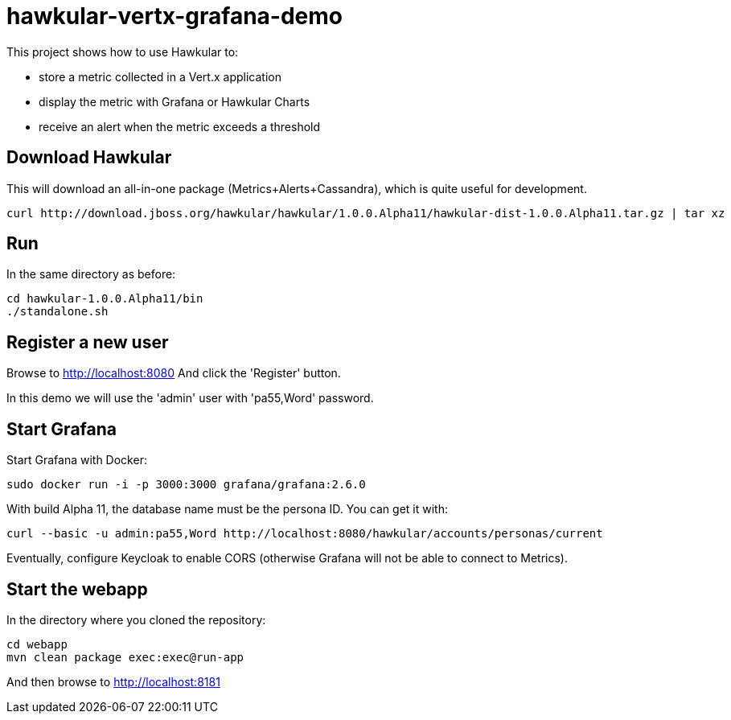 = hawkular-vertx-grafana-demo

This project shows how to use Hawkular to:

- store a metric collected in a Vert.x application
- display the metric with Grafana or Hawkular Charts
- receive an alert when the metric exceeds a threshold

== Download Hawkular

This will download an all-in-one package (Metrics+Alerts+Cassandra), which is quite useful for development.

[source,bash]
----
curl http://download.jboss.org/hawkular/hawkular/1.0.0.Alpha11/hawkular-dist-1.0.0.Alpha11.tar.gz | tar xz
----

== Run

In the same directory as before:

[source,bash]
----
cd hawkular-1.0.0.Alpha11/bin
./standalone.sh
----

== Register a new user

Browse to http://localhost:8080 And click the 'Register' button.

In this demo we will use the 'admin' user with 'pa55,Word' password.

== Start Grafana

Start Grafana with Docker:

[source,bash]
----
sudo docker run -i -p 3000:3000 grafana/grafana:2.6.0
----

With build Alpha 11, the database name must be the persona ID. You can get it with:

[source,bash]
----
curl --basic -u admin:pa55,Word http://localhost:8080/hawkular/accounts/personas/current
----

Eventually, configure Keycloak to enable CORS (otherwise Grafana will not be able to connect to Metrics).

== Start the webapp

In the directory where you cloned the repository:

[source,bash]
----
cd webapp
mvn clean package exec:exec@run-app
----

And then browse to http://localhost:8181

